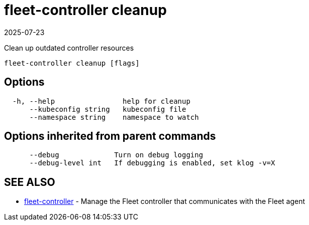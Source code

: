 = fleet-controller cleanup
:revdate: 2025-07-23
:page-revdate: {revdate}

Clean up outdated controller resources

----
fleet-controller cleanup [flags]
----

== Options

----
  -h, --help                help for cleanup
      --kubeconfig string   kubeconfig file
      --namespace string    namespace to watch
----

== Options inherited from parent commands

----
      --debug             Turn on debug logging
      --debug-level int   If debugging is enabled, set klog -v=X
----

== SEE ALSO

* xref:./fleet-controller.adoc[fleet-controller]	 - Manage the Fleet controller that communicates with the Fleet agent
